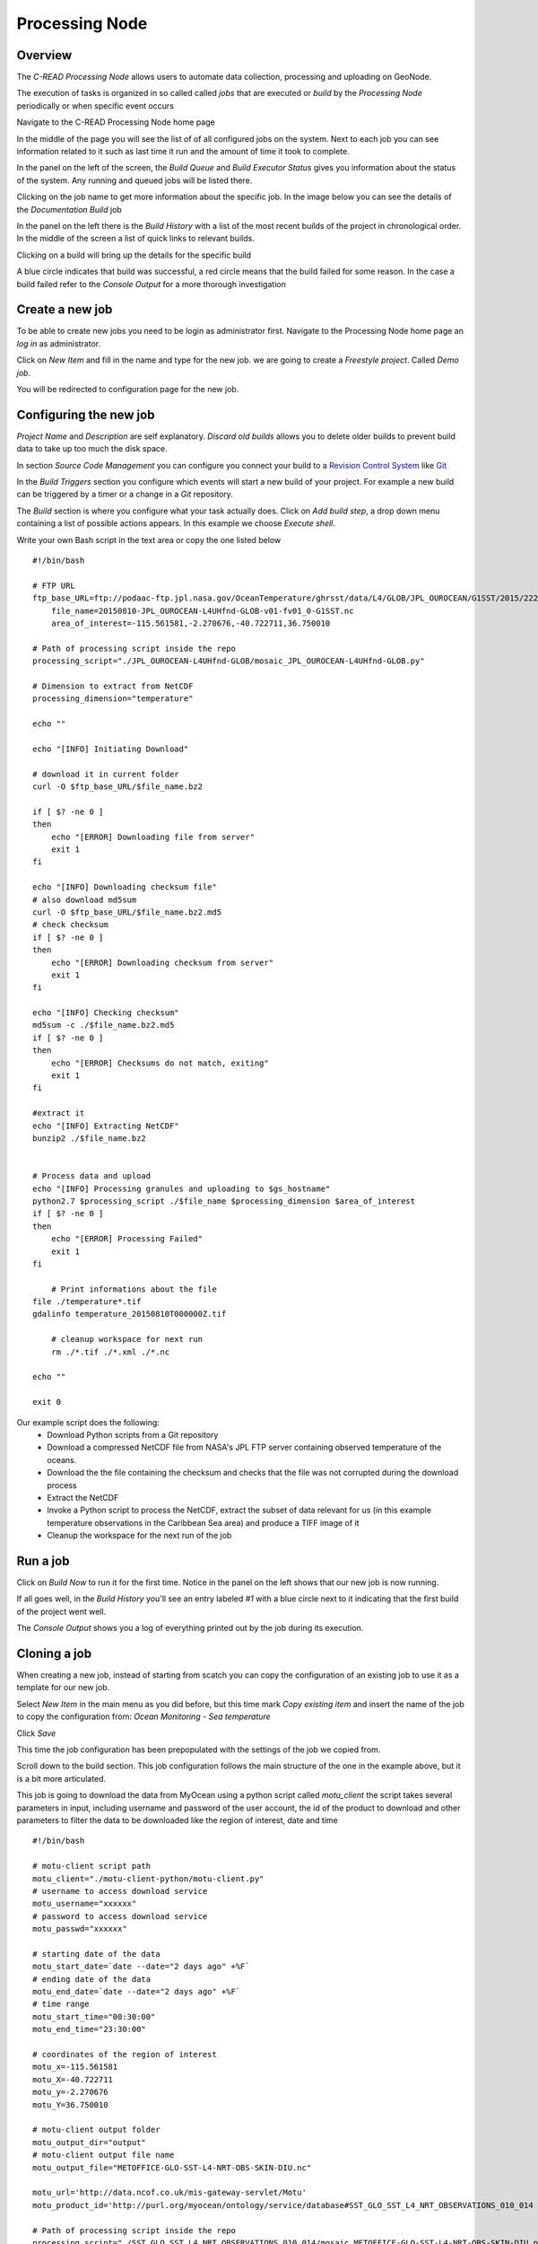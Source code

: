 Processing Node
===============

Overview
''''''''

The `C-READ Processing Node` allows users to automate data collection, processing and
uploading on GeoNode.

The execution of tasks is organized in so called called `jobs` that are
executed or `build` by the `Processing Node` periodically or when specific event occurs

Navigate to the C-READ Processing Node home page

.. image:: img/processing_node_home.png


In the middle of the page you will see the list of of all configured jobs on the
system. Next to each job you can see information related to it such as last
time it run and the amount of time it took to complete.

In the panel on the left of the screen, the `Build Queue` and `Build Executor Status`
gives you information about the status of the system. Any running and queued jobs
will be listed there.

Clicking on the job name to get more information about the specific job. In the
image below you can see the details of the `Documentation Build` job

.. image:: img/processing_node_job_details.png


In the panel on the left there is the `Build History` with a list of the most recent
builds of the project in chronological order. In the middle of the screen a list
of quick links to relevant builds.

Clicking on a build will bring up the details for the specific build

.. image:: img/processing_node_build_details.png


A blue circle indicates that build was successful, a red circle means that the build
failed for some reason. In the case a build failed refer to the `Console Output` for a more
thorough investigation


Create a new job
''''''''''''''''

To be able to create new jobs you need to be login as administrator first.
Navigate to the Processing Node home page an `log in` as administrator.

Click on `New Item` and fill in the name and type for the new job. we are going
to create a `Freestyle project`. Called `Demo job`.

.. image:: img/processing_node_new_job.png

You will be redirected to configuration page for the new job.

Configuring the new job
'''''''''''''''''''''''

`Project Name` and `Description` are self explanatory. `Discard old builds` allows
you to delete older builds to prevent build data to take up too much the disk space.

In section `Source Code Management` you can configure you connect your build to a
`Revision Control System <https://en.wikipedia.org/wiki/Revision_control>`_ like
`Git <https://it.wikipedia.org/wiki/Git_(software)>`_

In the `Build Triggers` section you configure which events will start a new build
of your project. For example a new build can be triggered by a timer or a change
in a `Git` repository.

The `Build` section is where you configure what your task actually does. Click on
`Add build step`, a drop down menu containing a list of possible actions appears.
In this example we choose `Execute shell`.

Write your own Bash script in the text area or copy the one listed below
::
    #!/bin/bash

    # FTP URL
    ftp_base_URL=ftp://podaac-ftp.jpl.nasa.gov/OceanTemperature/ghrsst/data/L4/GLOB/JPL_OUROCEAN/G1SST/2015/222
	file_name=20150810-JPL_OUROCEAN-L4UHfnd-GLOB-v01-fv01_0-G1SST.nc
	area_of_interest=-115.561581,-2.270676,-40.722711,36.750010

    # Path of processing script inside the repo
    processing_script="./JPL_OUROCEAN-L4UHfnd-GLOB/mosaic_JPL_OUROCEAN-L4UHfnd-GLOB.py"

    # Dimension to extract from NetCDF
    processing_dimension="temperature"

    echo ""

    echo "[INFO] Initiating Download"

    # download it in current folder
    curl -O $ftp_base_URL/$file_name.bz2

    if [ $? -ne 0 ]
    then
    	echo "[ERROR] Downloading file from server"
        exit 1
    fi

    echo "[INFO] Downloading checksum file"
    # also download md5sum
    curl -O $ftp_base_URL/$file_name.bz2.md5
    # check checksum
    if [ $? -ne 0 ]
    then
    	echo "[ERROR] Downloading checksum from server"
        exit 1
    fi

    echo "[INFO] Checking checksum"
    md5sum -c ./$file_name.bz2.md5
    if [ $? -ne 0 ]
    then
    	echo "[ERROR] Checksums do not match, exiting"
        exit 1
    fi

    #extract it
    echo "[INFO] Extracting NetCDF"
    bunzip2 ./$file_name.bz2


    # Process data and upload
    echo "[INFO] Processing granules and uploading to $gs_hostname"
    python2.7 $processing_script ./$file_name $processing_dimension $area_of_interest
    if [ $? -ne 0 ]
    then
    	echo "[ERROR] Processing Failed"
        exit 1
    fi

	# Print informations about the file
    file ./temperature*.tif
    gdalinfo temperature_20150810T000000Z.tif

	# cleanup workspace for next run
	rm ./*.tif ./*.xml ./*.nc

    echo ""

    exit 0

Our example script does the following:
    - Download Python scripts from a Git repository
    - Download a compressed NetCDF file from NASA's JPL FTP server containing observed temperature of the oceans.
    - Download the the file containing the checksum and checks that the file was not corrupted during the download process
    - Extract the NetCDF
    - Invoke a Python script to process the NetCDF, extract the subset of data relevant for us (in this example temperature observations in the Caribbean Sea area) and produce a TIFF image of it
    - Cleanup the workspace for the next run of the job

Run a job
'''''''''
Click on `Build Now` to run it for the first time. Notice in the panel on the left
shows that our new job is now running.

.. image:: img/processing_node_run_a_job.png


If all goes well, in the `Build History` you'll see an entry labeled `#1` with a
blue circle next to it indicating that the first build of the project went well.

The `Console Output` shows you a log of everything printed out by the job during
its execution.

.. image:: img/processing_node_console_output.png


Cloning a job
'''''''''''''

When creating a new job, instead of starting from scatch you can copy the configuration
of an existing job to use it as a template for our new job.

Select `New Item` in the main menu as you did before, but this time mark `Copy existing item`
and insert the name of the job to copy the configuration from: `Ocean Monitoring - Sea temperature`

Click `Save`

This time the job configuration has been prepopulated with the settings of the job
we copied from.

Scroll down to the build section. This job configuration follows the main structure
of the one in the example above, but it is a bit more articulated.

This job is going to download the data from MyOcean using a python script called
`motu_client` the script takes several parameters in input, including username and
password of the user account, the id of the product to download and other parameters
to filter the data to be downloaded like the region of interest, date and time
::
    #!/bin/bash

    # motu-client script path
    motu_client="./motu-client-python/motu-client.py"
    # username to access download service
    motu_username="xxxxxx"
    # password to access download service
    motu_passwd="xxxxxx"

    # starting date of the data
    motu_start_date=`date --date="2 days ago" +%F`
    # ending date of the data
    motu_end_date=`date --date="2 days ago" +%F`
    # time range
    motu_start_time="00:30:00"
    motu_end_time="23:30:00"

    # coordinates of the region of interest
    motu_x=-115.561581
    motu_X=-40.722711
    motu_y=-2.270676
    motu_Y=36.750010

    # motu-client output folder
    motu_output_dir="output"
    # motu-client output file name
    motu_output_file="METOFFICE-GLO-SST-L4-NRT-OBS-SKIN-DIU.nc"

    motu_url='http://data.ncof.co.uk/mis-gateway-servlet/Motu'
    motu_product_id='http://purl.org/myocean/ontology/service/database#SST_GLO_SST_L4_NRT_OBSERVATIONS_010_014 -d METOFFICE-GLO-SST-L4-NRT-OBS-SKIN-DIU'

    # Path of processing script inside the repo
    processing_script="./SST_GLO_SST_L4_NRT_OBSERVATIONS_010_014/mosaic_METOFFICE-GLO-SST-L4-NRT-OBS-SKIN-DIU.py"
    # Dimension to extract from NetCDF
    processing_dimension="temperature"

    # GeoServer credentials, hostname and destination layer
    gs_username="xxxxxxx"
    gs_passwd="xxxxxxx"
    gs_hostname="data.cread.geo-solutions.it"
    gs_layername="METOFFICE_GLO_SST_L4_NRT_OBS_SKIN_DIU_1438879768913"
    # Delete from Server granules older than #days
    granules_retention=14
    granules_cleanup_script="./evict_mosaic_granules.py"

    # replacing geoserver default username inside the scripts
    sed -i 's/_user[ ]*[=][ ]*.*/_user = '\"$gs_username\"'/g' $processing_script
    sed -i 's/_user[ ]*[=][ ]*.*/_user = '\"$gs_username\"'/g' $granules_cleanup_script

    # replacing geoserver default password inside the scripts
    sed -i 's/_password.*[ ]*[=][ ]*.*/_password = '\"$gs_passwd\"'/g' $processing_script
    sed -i 's/_password.*[ ]*[=][ ]*.*/_password = '\"$gs_passwd\"'/g' $granules_cleanup_script

    # replacing geoserver default URL inside the scripts
    sed -i 's/localhost:8080/'$gs_hostname'/g' $processing_script
    sed -i 's/localhost:8080/'$gs_hostname'/g' $granules_cleanup_script

    # If already run today, fail
    echo "[INFO] Checking whether yesterday's data has already been processed"
    ls ./$processing_dimension_`date --date="1 days ago" +%Y%m%d`*

    if [ $? -eq 0 ]
    then
    	echo "[WARN] Already processed data for $motu_start_date, exiting"
        exit 0
    fi

    # Cleanup workspace
    echo "[INFO] Cleaning up workspace"

    rm -f ./$processing_dimension*.xml
    rm -f ./$processing_dimension*.tif
    rm -f ./$motu_output_dir/$motu_output_file

    echo ""
    echo "[INFO] Downloading data from $motu_start_date at $motu_start_time to $motu_end_date at $motu_end_time"

    # Download NetCDF from server
    mkdir $motu_output_dir 2> /dev/null || true
    echo "Invoking motu-client as follows:"
    echo python2.7 $motu_client -u $motu_username -p _password_hidden -m $motu_url -s $motu_product_id -x $motu_x -X $motu_X -y $motu_y -Y $motu_Y -t "$motu_start_date $motu_start_time" -T "$motu_end_date $motu_end_time" -v sea_ice_fraction -v mask -v analysed_sst -o $motu_output_dir -f $motu_output_file
    python2.7 $motu_client -u $motu_username -p $motu_passwd -m $motu_url -s $motu_product_id -x $motu_x -X $motu_X -y $motu_y -Y $motu_Y -t "$motu_start_date $motu_start_time" -T "$motu_end_date $motu_end_time" -v sea_ice_fraction -v mask -v analysed_sst -o $motu_output_dir -f $motu_output_file
    if [ $? -ne 0 ]
    then
    	echo "[ERROR] Download of NetCDF failed"
        exit 1
    fi

    # Process data and upload
    echo "[INFO] Processing granules and uploading to $gs_hostname"
    python2.7 $processing_script $motu_output_dir/$motu_output_file $processing_dimension $gs_layername
    if [ $? -ne 0 ]
    then
    	echo "[ERROR] Processing Failed"
        exit 1
    fi

    # Remove granules older than $granules_retention from server
    if [ ! -z $gs_layername ]
    then
    	echo "Removing granules older than $granules_retention days from the server"
    	python2.7 $granules_cleanup_script $gs_layername `date -u -d "$granules_retention days ago" +%FT%TZ`
    fi
    echo ""

    exit 0

Replace
motu_username="xxxxxx" and motu_passwd="xxxxxx" with your "MyOcean" account credentials
and gs_username="xxxxxxx" gs_passwd="xxxxxxxxx" with GeoServer administrator credentials

The `gs_layername` variable must contain either the name of the appropriate layer
created uploading a granule on GeoNode as explained in the `Data` section of this
guide or left blank, in which case the new granules will not be uploaded on GeoNode.

Deleting a job
''''''''''''''

Login as administrator and navigate to `Processing Node`'s main page.
Click on the job you would like to delete, then `Delete Project` in the panel on
the left. You'll be prompted for confirmation, then the job will be deleted along
with its workspace and build history.
